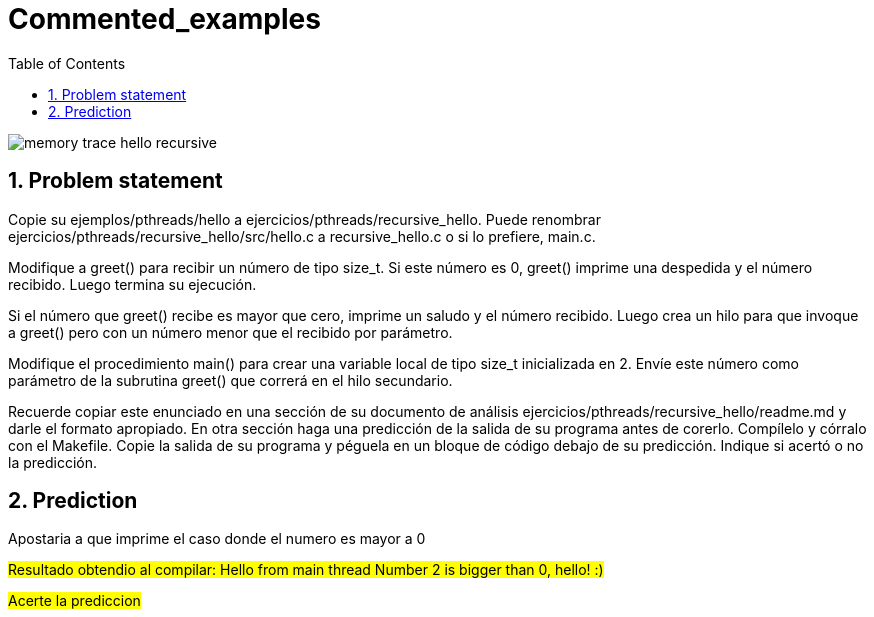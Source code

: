 = Commented_examples
:experimental:
:nofooter:
:source-highlighter: pygments
:sectnums:
:stem: latexmath
:toc:
:xrefstyle: short

image:../trace/memory_trace_hello_recursive.svg[]

[[problem_statement]]
== Problem statement
Copie su ejemplos/pthreads/hello a ejercicios/pthreads/recursive_hello. Puede renombrar ejercicios/pthreads/recursive_hello/src/hello.c a recursive_hello.c o si lo prefiere, main.c.

Modifique a greet() para recibir un número de tipo size_t. Si este número es 0, greet() imprime una despedida y el número recibido. Luego termina su ejecución.

Si el número que greet() recibe es mayor que cero, imprime un saludo y el número recibido. Luego crea un hilo para que invoque a greet() pero con un número menor que el recibido por parámetro.

Modifique el procedimiento main() para crear una variable local de tipo size_t inicializada en 2. Envíe este número como parámetro de la subrutina greet() que correrá en el hilo secundario.

Recuerde copiar este enunciado en una sección de su documento de análisis ejercicios/pthreads/recursive_hello/readme.md y darle el formato apropiado. En otra sección haga una predicción de la salida de su programa antes de corerlo. Compílelo y córralo con el Makefile. Copie la salida de su programa y péguela en un bloque de código debajo de su predicción. Indique si acertó o no la predicción.

== Prediction
Apostaria a que imprime el caso donde el numero es mayor a 0

#Resultado obtendio al compilar: Hello from main thread
Number 2 is bigger than 0, hello! :)#

#Acerte la prediccion#